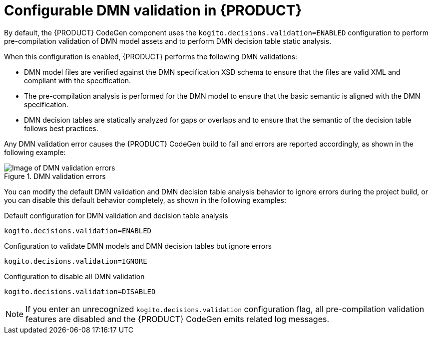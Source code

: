 [id='con-dmn-validation_{context}']
= Configurable DMN validation in {PRODUCT}

By default, the {PRODUCT} CodeGen component uses the `kogito.decisions.validation=ENABLED` configuration to perform pre-compilation validation of DMN model assets and to perform DMN decision table static analysis.

When this configuration is enabled, {PRODUCT} performs the following DMN validations:

* DMN model files are verified against the DMN specification XSD schema to ensure that the files are valid XML and compliant with the specification.
* The pre-compilation analysis is performed for the DMN model to ensure that the basic semantic is aligned with the DMN specification.
* DMN decision tables are statically analyzed for gaps or overlaps and to ensure that the semantic of the decision table follows best practices.

Any DMN validation error causes the {PRODUCT} CodeGen build to fail and errors are reported accordingly, as shown in the following example:

.DMN validation errors
image::kogito/dmn/kogito-dmn-validation-con-error.png[Image of DMN validation errors]

You can modify the default DMN validation and DMN decision table analysis behavior to ignore errors during the project build, or you can disable this default behavior completely, as shown in the following examples:

.Default configuration for DMN validation and decision table analysis
[source]
----
kogito.decisions.validation=ENABLED
----

.Configuration to validate DMN models and DMN decision tables but ignore errors
[source]
----
kogito.decisions.validation=IGNORE
----

.Configuration to disable all DMN validation
[source]
----
kogito.decisions.validation=DISABLED
----

NOTE: If you enter an unrecognized `kogito.decisions.validation` configuration flag, all pre-compilation validation features are disabled and the {PRODUCT} CodeGen emits related log messages.
